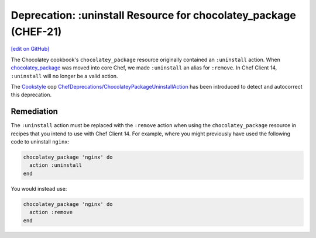==================================================================
Deprecation: :uninstall Resource for chocolatey_package (CHEF-21)
==================================================================
`[edit on GitHub] <https://github.com/chef/chef-web-docs/blob/master/chef_master/source/deprecations_chocolatey_uninstall.rst>`__

.. meta::
    :robots: noindex

The Chocolatey cookbook's ``chocolatey_package`` resource originally contained an ``:uninstall`` action. When `chocolatey_package </resource_chocolatey_package.html>`__ was moved into core Chef, we made ``:uninstall`` an alias for ``:remove``. In Chef Client 14, ``:uninstall`` will no longer be a valid action.

The `Cookstyle <cookstyle.html>`__ cop `ChefDeprecations/ChocolateyPackageUninstallAction <https://github.com/chef/cookstyle/blob/master/docs/cops_chefdeprecations.md#chefdeprecationschocolateypackageuninstallaction>`__ has been introduced to detect and autocorrect this deprecation.

Remediation
================
The ``:uninstall`` action must be replaced with the ``:remove`` action when using the ``chocolatey_package`` resource in recipes that you intend to use with Chef Client 14. For example, where you might previously have used the following code to uninstall ``nginx``:

.. code-block:: ruby

   chocolatey_package 'nginx' do
     action :uninstall
   end

You would instead use:

.. code-block:: ruby

   chocolatey_package 'nginx' do
     action :remove
   end
